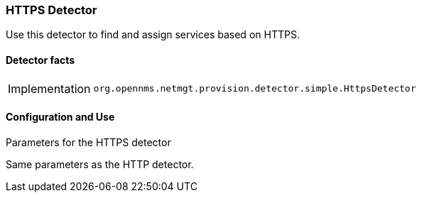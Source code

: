 
=== HTTPS Detector

Use this detector to find and assign services based on HTTPS.

==== Detector facts

[options="autowidth"]
|===
| Implementation | `org.opennms.netmgt.provision.detector.simple.HttpsDetector`
|===

==== Configuration and Use


.Parameters for the HTTPS detector

Same parameters as the HTTP detector.